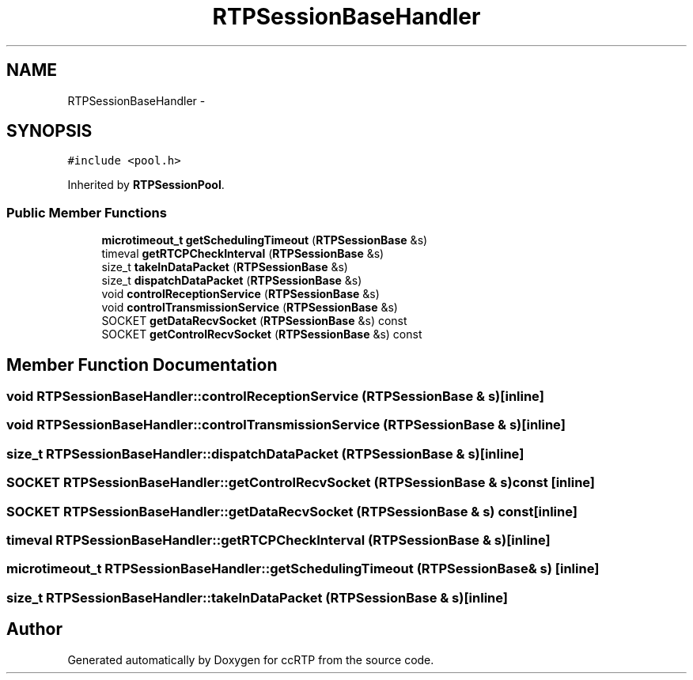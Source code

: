 .TH "RTPSessionBaseHandler" 3 "21 Sep 2010" "ccRTP" \" -*- nroff -*-
.ad l
.nh
.SH NAME
RTPSessionBaseHandler \- 
.SH SYNOPSIS
.br
.PP
.PP
\fC#include <pool.h>\fP
.PP
Inherited by \fBRTPSessionPool\fP.
.SS "Public Member Functions"

.in +1c
.ti -1c
.RI "\fBmicrotimeout_t\fP \fBgetSchedulingTimeout\fP (\fBRTPSessionBase\fP &s)"
.br
.ti -1c
.RI "timeval \fBgetRTCPCheckInterval\fP (\fBRTPSessionBase\fP &s)"
.br
.ti -1c
.RI "size_t \fBtakeInDataPacket\fP (\fBRTPSessionBase\fP &s)"
.br
.ti -1c
.RI "size_t \fBdispatchDataPacket\fP (\fBRTPSessionBase\fP &s)"
.br
.ti -1c
.RI "void \fBcontrolReceptionService\fP (\fBRTPSessionBase\fP &s)"
.br
.ti -1c
.RI "void \fBcontrolTransmissionService\fP (\fBRTPSessionBase\fP &s)"
.br
.ti -1c
.RI "SOCKET \fBgetDataRecvSocket\fP (\fBRTPSessionBase\fP &s) const "
.br
.ti -1c
.RI "SOCKET \fBgetControlRecvSocket\fP (\fBRTPSessionBase\fP &s) const "
.br
.in -1c
.SH "Member Function Documentation"
.PP 
.SS "void RTPSessionBaseHandler::controlReceptionService (\fBRTPSessionBase\fP & s)\fC [inline]\fP"
.SS "void RTPSessionBaseHandler::controlTransmissionService (\fBRTPSessionBase\fP & s)\fC [inline]\fP"
.SS "size_t RTPSessionBaseHandler::dispatchDataPacket (\fBRTPSessionBase\fP & s)\fC [inline]\fP"
.SS "SOCKET RTPSessionBaseHandler::getControlRecvSocket (\fBRTPSessionBase\fP & s) const\fC [inline]\fP"
.SS "SOCKET RTPSessionBaseHandler::getDataRecvSocket (\fBRTPSessionBase\fP & s) const\fC [inline]\fP"
.SS "timeval RTPSessionBaseHandler::getRTCPCheckInterval (\fBRTPSessionBase\fP & s)\fC [inline]\fP"
.SS "\fBmicrotimeout_t\fP RTPSessionBaseHandler::getSchedulingTimeout (\fBRTPSessionBase\fP & s)\fC [inline]\fP"
.SS "size_t RTPSessionBaseHandler::takeInDataPacket (\fBRTPSessionBase\fP & s)\fC [inline]\fP"

.SH "Author"
.PP 
Generated automatically by Doxygen for ccRTP from the source code.
